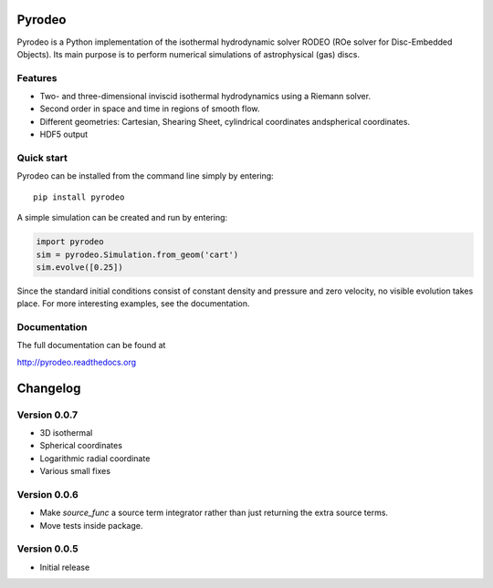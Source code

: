 Pyrodeo
========================

.. image:: https://badge.fury.io/py/pyrodeo.svg
    :target: https://badge.fury.io/py/pyrodeo
.. image:: https://readthedocs.org/projects/pip/badge/?version=stable&style=flat
    :target: http://pyrodeo.readthedocs.org
.. image:: http://img.shields.io/badge/license-GPL-green.svg?style=flat
    :target: https://github.com/SijmeJan/pyrodeo/blob/master/LICENSE
.. image:: https://img.shields.io/pypi/pyversions/pyrodeo.svg?style=flat-square
    :target: https://pypi.python.org/pypi/pyrodeo
.. image:: https://img.shields.io/pypi/implementation/pyrodeo.svg?style=flat-square
    :target: https://pypi.python.org/pypi/pyrodeo
.. image:: http://img.shields.io/travis/SijmeJan/pyrodeo/master.svg?style=flat
    :target: https://travis-ci.org/SijmeJan/pyrodeo/
.. image:: https://coveralls.io/repos/SijmeJan/pyrodeo/badge.svg?branch=master&service=github
    :target: https://coveralls.io/github/SijmeJan/pyrodeo?branch=master

Pyrodeo is a Python implementation of the isothermal hydrodynamic
solver RODEO  (ROe solver for Disc-Embedded Objects). Its main purpose
is to perform numerical simulations of astrophysical (gas) discs.

Features
-----------------------------

* Two- and three-dimensional inviscid isothermal hydrodynamics using a
  Riemann solver.
* Second order in space and time in regions of smooth flow.
* Different geometries: Cartesian, Shearing Sheet, cylindrical
  coordinates andspherical coordinates.
* HDF5 output

Quick start
-----------------------------

Pyrodeo can be installed from the command line simply by entering::

  pip install pyrodeo

A simple simulation can be created and run by entering:

.. code:: python

          import pyrodeo
          sim = pyrodeo.Simulation.from_geom('cart')
          sim.evolve([0.25])

Since the standard initial conditions consist of constant density and
pressure and zero velocity, no visible evolution takes place. For more
interesting examples, see the documentation.

Documentation
-------------
The full documentation can be found at

http://pyrodeo.readthedocs.org

Changelog
=========

Version 0.0.7
--------------

* 3D isothermal
* Spherical coordinates
* Logarithmic radial coordinate
* Various small fixes

Version 0.0.6
--------------

* Make `source_func` a source term integrator rather than just returning the extra source terms.
* Move tests inside package.

Version 0.0.5
--------------

* Initial release
